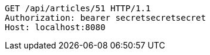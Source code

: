 [source,http,options="nowrap"]
----
GET /api/articles/51 HTTP/1.1
Authorization: bearer secretsecretsecret
Host: localhost:8080

----